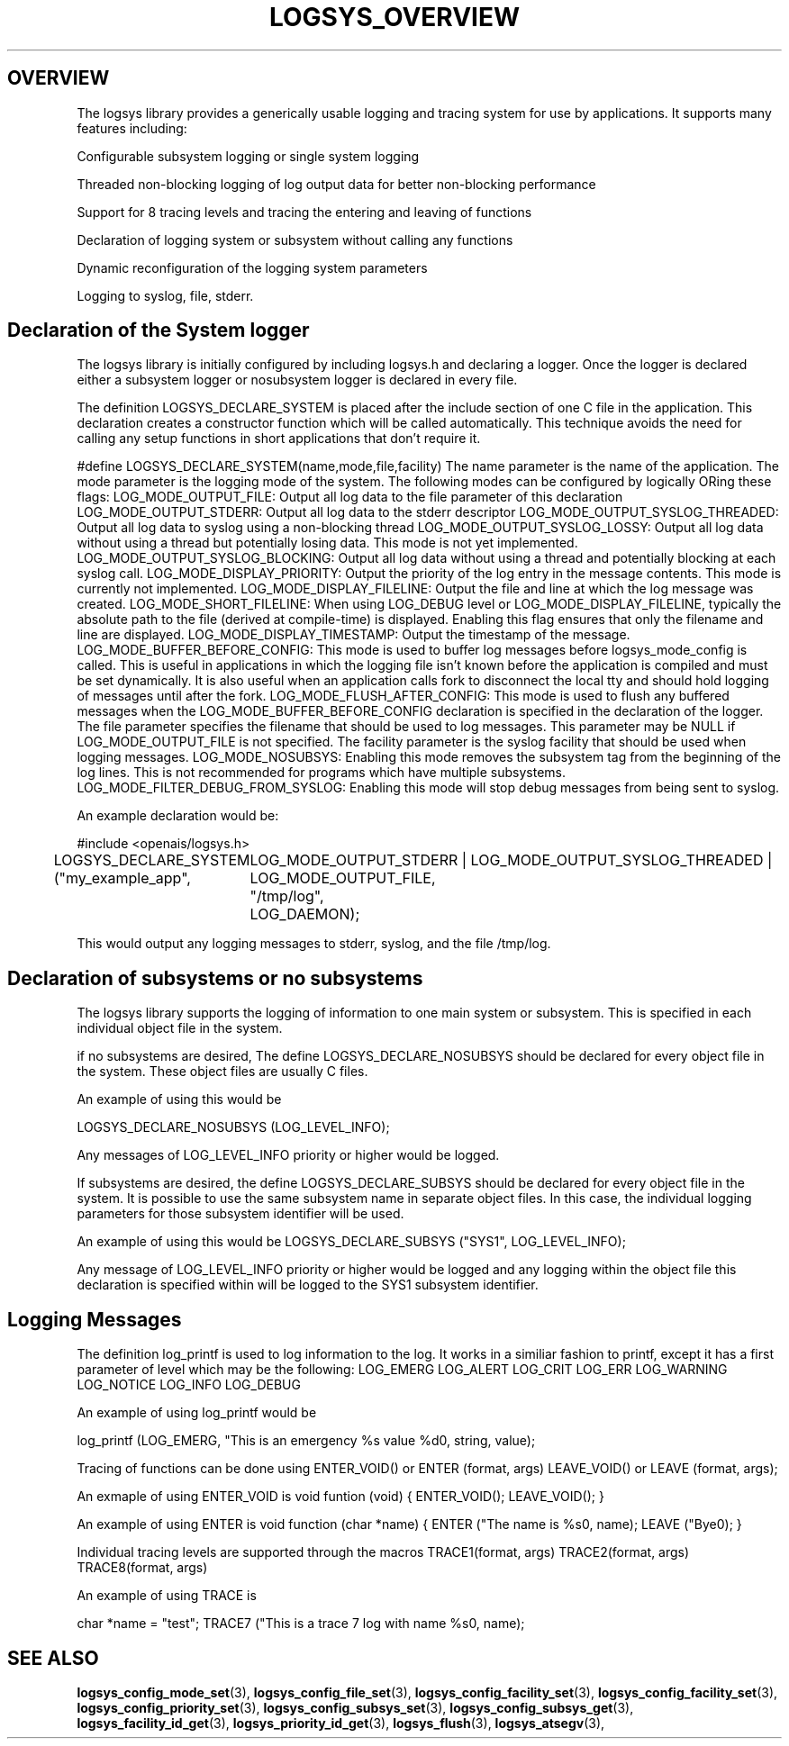 .\"/*
.\" * Copyright (c) 2007 Red Hat, Inc.
.\" *
.\" * All rights reserved.
.\" *
.\" * Author: Steven Dake (sdake@redhat.com)
.\" *
.\" * This software licensed under BSD license, the text of which follows:
.\" * 
.\" * Redistribution and use in source and binary forms, with or without
.\" * modification, are permitted provided that the following conditions are met:
.\" *
.\" * - Redistributions of source code must retain the above copyright notice,
.\" *   this list of conditions and the following disclaimer.
.\" * - Redistributions in binary form must reproduce the above copyright notice,
.\" *   this list of conditions and the following disclaimer in the documentation
.\" *   and/or other materials provided with the distribution.
.\" * - Neither the name of the MontaVista Software, Inc. nor the names of its
.\" *   contributors may be used to endorse or promote products derived from this
.\" *   software without specific prior written permission.
.\" *
.\" * THIS SOFTWARE IS PROVIDED BY THE COPYRIGHT HOLDERS AND CONTRIBUTORS "AS IS"
.\" * AND ANY EXPRESS OR IMPLIED WARRANTIES, INCLUDING, BUT NOT LIMITED TO, THE
.\" * IMPLIED WARRANTIES OF MERCHANTABILITY AND FITNESS FOR A PARTICULAR PURPOSE
.\" * ARE DISCLAIMED. IN NO EVENT SHALL THE COPYRIGHT OWNER OR CONTRIBUTORS BE
.\" * LIABLE FOR ANY DIRECT, INDIRECT, INCIDENTAL, SPECIAL, EXEMPLARY, OR
.\" * CONSEQUENTIAL DAMAGES (INCLUDING, BUT NOT LIMITED TO, PROCUREMENT OF
.\" * SUBSTITUTE GOODS OR SERVICES; LOSS OF USE, DATA, OR PROFITS; OR BUSINESS
.\" * INTERRUPTION) HOWEVER CAUSED AND ON ANY THEORY OF LIABILITY, WHETHER IN
.\" * CONTRACT, STRICT LIABILITY, OR TORT (INCLUDING NEGLIGENCE OR OTHERWISE)
.\" * ARISING IN ANY WAY OUT OF THE USE OF THIS SOFTWARE, EVEN IF ADVISED OF
.\" * THE POSSIBILITY OF SUCH DAMAGE.
.\" */
.TH LOGSYS_OVERVIEW 8 2007-05-15 "openais Man Page" "Openais Programmer's Manual"
.SH OVERVIEW
The logsys library provides a generically usable logging and tracing system for
use by applications.  It supports many features including:
.PP
Configurable subsystem logging or single system logging
.PP
Threaded non-blocking logging of log output data for better non-blocking performance
.PP
Support for 8 tracing levels and tracing the entering and leaving of functions
.PP
Declaration of logging system or subsystem without calling any functions
.PP
Dynamic reconfiguration of the logging system parameters
.PP
Logging to syslog, file, stderr.

.SH Declaration of the System logger
The logsys library is initially configured by including logsys.h and declaring
a logger.  Once the logger is declared either a subsystem logger or nosubsystem
logger is declared in every file.

The definition LOGSYS_DECLARE_SYSTEM is placed after the include section of one
C file in the application.  This declaration creates a constructor function
which will be called automatically.  This technique avoids the need for calling
any setup functions in short applications that don't require it.

#define LOGSYS_DECLARE_SYSTEM(name,mode,file,facility)
The name parameter is the name of the application.
The mode parameter is the logging mode of the system.  The following modes
can be configured by logically ORing these flags:
LOG_MODE_OUTPUT_FILE: Output all log data to the file parameter of this declaration
LOG_MODE_OUTPUT_STDERR: Output all log data to the stderr descriptor
LOG_MODE_OUTPUT_SYSLOG_THREADED: Output all log data to syslog using a non-blocking thread
LOG_MODE_OUTPUT_SYSLOG_LOSSY: Output all log data without using a thread but potentially losing data.  This mode is not yet implemented.
LOG_MODE_OUTPUT_SYSLOG_BLOCKING: Output all log data without using a thread and potentially blocking at each syslog call.
LOG_MODE_DISPLAY_PRIORITY: Output the priority of the log entry in the message contents.  This mode is currently not implemented.
LOG_MODE_DISPLAY_FILELINE: Output the file and line at which the log message was created.
LOG_MODE_SHORT_FILELINE: When using LOG_DEBUG level or LOG_MODE_DISPLAY_FILELINE, typically the absolute path to the file (derived at compile-time) is displayed.  Enabling this flag ensures that only the filename and line are displayed.
LOG_MODE_DISPLAY_TIMESTAMP: Output the timestamp of the message.
LOG_MODE_BUFFER_BEFORE_CONFIG: This mode is used to buffer log messages before logsys_mode_config is called.  This is useful in applications in which the logging file isn't known before the application is compiled and must be set dynamically.  It is also useful when an application calls fork to disconnect the local tty and should hold logging of messages until after the fork.
LOG_MODE_FLUSH_AFTER_CONFIG: This mode is used to flush any buffered messages when the LOG_MODE_BUFFER_BEFORE_CONFIG declaration is specified in the declaration of the logger.
The file parameter specifies the filename that should be used to log messages.  This parameter may be NULL if LOG_MODE_OUTPUT_FILE is not specified.
The facility parameter is the syslog facility that should be used when logging
messages.
LOG_MODE_NOSUBSYS: Enabling this mode removes the subsystem tag from the beginning of the log lines.  This is not recommended for programs which have multiple subsystems.
LOG_MODE_FILTER_DEBUG_FROM_SYSLOG: Enabling this mode will stop debug messages from being sent to syslog.

An example declaration would be:

#include <openais/logsys.h>

... (other #includes)

LOGSYS_DECLARE_SYSTEM ("my_example_app",
	LOG_MODE_OUTPUT_STDERR | LOG_MODE_OUTPUT_SYSLOG_THREADED | LOG_MODE_OUTPUT_FILE,
	"/tmp/log",
	LOG_DAEMON);

This would output any logging messages to stderr, syslog, and the file /tmp/log.

.SH Declaration of subsystems or no subsystems
The logsys library supports the logging of information to one main system or
subsystem.  This is specified in each individual object file in the system.

if no subsystems are desired, The define LOGSYS_DECLARE_NOSUBSYS should be
declared for every object file in the system.  These object files are usually C
files.

An example of using this would be

LOGSYS_DECLARE_NOSUBSYS (LOG_LEVEL_INFO);

Any messages of LOG_LEVEL_INFO priority or higher would be logged.

If subsystems are desired, the define LOGSYS_DECLARE_SUBSYS should be declared
for every object file in the system.  It is possible to use the same subsystem
name in separate object files.  In this case, the individual logging parameters
for those subsystem identifier will be used.

An example of using this would be
LOGSYS_DECLARE_SUBSYS ("SYS1", LOG_LEVEL_INFO);

Any message of LOG_LEVEL_INFO priority or higher would be logged and any
logging within the object file this declaration is specified within will be
logged to the SYS1 subsystem identifier.

.SH Logging Messages
The definition log_printf is used to log information to the log.  It works
in a similiar fashion to printf, except it has a first parameter of level
which may be the following:
LOG_EMERG
LOG_ALERT
LOG_CRIT
LOG_ERR
LOG_WARNING
LOG_NOTICE
LOG_INFO
LOG_DEBUG

An example of using log_printf would be

log_printf (LOG_EMERG, "This is an emergency %s value %d\n", string, value);

Tracing of functions can be done using ENTER_VOID() or ENTER (format, args) LEAVE_VOID() or LEAVE (format, args);

An exmaple of using ENTER_VOID is
void funtion (void) {
ENTER_VOID();
... function contents ...
LEAVE_VOID();
}

An example of using ENTER is 
void function (char *name) {
ENTER ("The name is %s\n", name);
... function contents ...
LEAVE ("Bye\n");
}

Individual tracing levels are supported through the macros
TRACE1(format, args)
TRACE2(format, args)
..
TRACE8(format, args)

An example of using TRACE is

char *name = "test";
TRACE7 ("This is a trace 7 log with name %s\n", name);

.SH "SEE ALSO"
.BR logsys_config_mode_set (3),
.BR logsys_config_file_set (3),
.BR logsys_config_facility_set (3),
.BR logsys_config_facility_set (3),
.BR logsys_config_priority_set (3),
.BR logsys_config_subsys_set (3),
.BR logsys_config_subsys_get (3),
.BR logsys_facility_id_get (3),
.BR logsys_priority_id_get (3),
.BR logsys_flush (3),
.BR logsys_atsegv (3),
.PP
